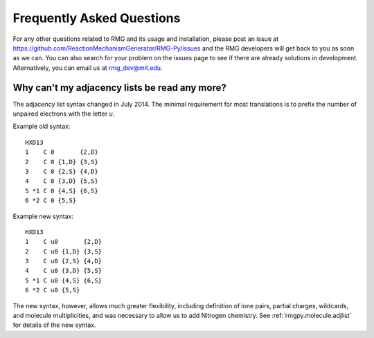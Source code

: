 **************************
Frequently Asked Questions
**************************


For any other questions related to RMG and its usage and installation, please
post an issue at https://github.com/ReactionMechanismGenerator/RMG-Py/issues and the RMG
developers will get back to you as soon as we can.  You can also search for your problem on the issues
page to see if there are already solutions in development.  Alternatively, you can email us at
rmg_dev@mit.edu.

Why can't my adjacency lists be read any more?
==============================================

The adjacency list syntax changed in July 2014.
The minimal requirement for most translations is to prefix the number
of unpaired electrons with the letter `u`.

Example old syntax::

    HXD13
    1    C 0       {2,D}
    2    C 0 {1,D} {3,S}
    3    C 0 {2,S} {4,D}
    4    C 0 {3,D} {5,S}
    5 *1 C 0 {4,S} {6,S}
    6 *2 C 0 {5,S}

Example new syntax::

    HXD13
    1    C u0       {2,D}
    2    C u0 {1,D} {3,S}
    3    C u0 {2,S} {4,D}
    4    C u0 {3,D} {5,S}
    5 *1 C u0 {4,S} {6,S}
    6 *2 C u0 {5,S}
    
The new syntax, however, allows much
greater flexibility, including definition of lone pairs, partial charges, 
wildcards, and molecule multiplicities, and was necessary to allow us to 
add Nitrogen chemistry.
See :ref:`rmgpy.molecule.adjlist` for details of the new syntax.